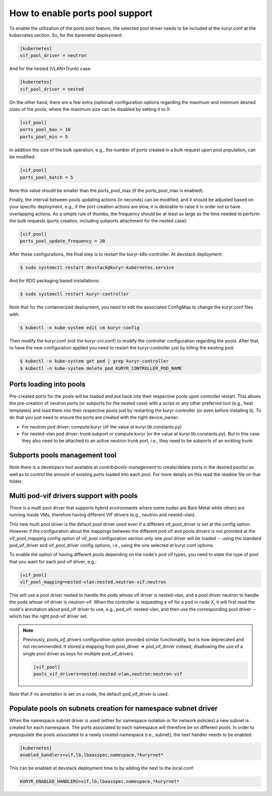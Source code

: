 ================================
How to enable ports pool support
================================

To enable the utilization of the ports pool feature, the selected pool driver
needs to be included at the kuryr.conf at the kubernetes section. So, for the
baremetal deployment:

.. code-block:: ini

   [kubernetes]
   vif_pool_driver = neutron

And for the nested (VLAN+Trunk) case:

.. code-block:: ini

   [kubernetes]
   vif_pool_driver = nested

On the other hand, there are a few extra (optional) configuration options
regarding the maximum and minimum desired sizes of the pools, where the
maximum size can be disabled by setting it to 0:

.. code-block:: ini

   [vif_pool]
   ports_pool_max = 10
   ports_pool_min = 5

In addition the size of the bulk operation, e.g., the number of ports created
in a bulk request upon pool population, can be modified:

.. code-block:: ini

   [vif_pool]
   ports_pool_batch = 5

Note this value should be smaller than the ports_pool_max (if the
ports_pool_max is enabled).

Finally, the interval between pools updating actions (in seconds) can be
modified, and it should be adjusted based on your specific deployment, e.g., if
the port creation actions are slow, it is desirable to raise it in order not to
have overlapping actions. As a simple rule of thumbs, the frequency should be
at least as large as the time needed to perform the bulk requests (ports
creation, including subports attachment for the nested case):

.. code-block:: ini

   [vif_pool]
   ports_pool_update_frequency = 20

After these configurations, the final step is to restart the
kuryr-k8s-controller. At devstack deployment:

.. code-block:: console

   $ sudo systemctl restart devstack@kuryr-kubernetes.service

And for RDO packaging based installations:

.. code-block:: console

   $ sudo systemctl restart kuryr-controller

Note that for the containerized deployment, you need to edit the associated
ConfigMap to change the kuryr.conf files with:

.. code-block:: console

   $ kubectl -n kube-system edit cm kuryr-config

Then modify the kuryr.conf (not the kuryr-cni.conf) to modify the controller
configuration regarding the pools. After that, to have the new configuration
applied you need to restart the kuryr-controller just by killing the existing
pod:

.. code-block:: console

   $ kubectl -n kube-system get pod | grep kuryr-controller
   $ kubectl -n kube-system delete pod KURYR_CONTROLLER_POD_NAME


Ports loading into pools
------------------------

Pre-created ports for the pools will be loaded and put back into their
respective pools upon controller restart. This allows the pre-creation of
neutron ports (or subports for the nested case) with a script or any other
preferred tool (e.g., heat templates) and load them into their respective
pools just by restarting the kuryr-controller (or even before installing it).
To do that you just need to ensure the ports are created with the right
device_owner:

- For neutron pod driver: compute:kuryr (of the value at
  kuryr.lib.constants.py)
- For nested-vlan pod driver: trunk:subport or compute:kuryr (or the value at
  kuryr.lib.constants.py). But in this case they also need to be attached to an
  active neutron trunk port, i.e., they need to be subports of an existing
  trunk


Subports pools management tool
------------------------------

Note there is a developers tool available at `contrib/pools-management` to
create/delete ports in the desired pool(s) as well as to control the amount of
existing ports loaded into each pool. For more details on this read the readme
file on that folder.


Multi pod-vif drivers support with pools
----------------------------------------

There is a multi pool driver that supports hybrid environments where some
nodes are Bare Metal while others are running inside VMs, therefore having
different VIF drivers (e.g., neutron and nested-vlan).

This new multi pool driver is the default pool driver used even if a different
vif_pool_driver is set at the config option. However if the configuration about
the mappings between the different pod vif and pools drivers is not provided at
the vif_pool_mapping config option of vif_pool configuration section only one
pool driver will be loaded -- using the standard pod_vif_driver and
vif_pool_driver  config options, i.e., using the one selected at kuryr.conf
options.

To enable the option of having different pools depending on the node's pod vif
types, you need to state the type of pool that you want for each pod vif
driver, e.g.:

.. code-block:: ini

   [vif_pool]
   vif_pool_mapping=nested-vlan:nested,neutron-vif:neutron

This will use a pool driver nested to handle the pods whose vif driver is
nested-vlan, and a pool driver neutron to handle the pods whose vif driver is
neutron-vif. When the controller is requesting a vif for a pod in node X, it
will first read the node's annotation about pod_vif driver to use, e.g.,
pod_vif: nested-vlan, and then use the corresponding pool driver -- which has
the right pod-vif driver set.

.. note::

   Previously, `pools_vif_drivers` configuration option provided similar
   functionality, but is now deprecated and not recommended. It stored a
   mapping from pool_driver => pod_vif_driver instead, disallowing the use of a
   single pool driver as keys for multiple pod_vif_drivers.

   .. code-block:: ini

      [vif_pool]
      pools_vif_drivers=nested:nested-vlan,neutron:neutron-vif

Note that if no annotation is set on a node, the default pod_vif_driver is
used.


Populate pools on subnets creation for namespace subnet driver
--------------------------------------------------------------

When the namespace subnet driver is used (either for namespace isolation or
for network policies) a new subnet is created for each namespace. The ports
associated to each namespace will therefore be on different pools. In order
to prepopulate the pools associated to a newly created namespace (i.e.,
subnet), the next handler needs to be enabled:

.. code-block:: ini

   [kubernetes]
   enabled_handlers=vif,lb,lbaasspec,namespace,*kuryrnet*


This can be enabled at devstack deployment time to by adding the next to the
local.conf:

.. code-block:: bash

   KURYR_ENABLED_HANDLERS=vif,lb,lbaasspec,namespace,*kuryrnet*

